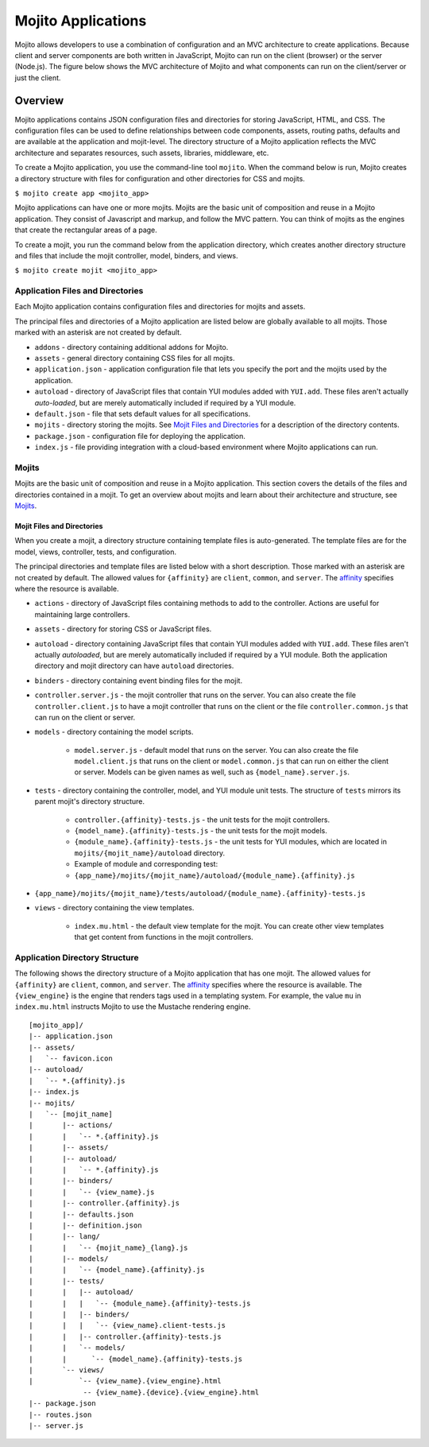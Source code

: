 

===================
Mojito Applications
===================

Mojito allows developers to use a combination of configuration and an MVC architecture to create applications. Because client and server components 
are both written in JavaScript, Mojito can run on the client (browser) or the server (Node.js). The figure below shows the MVC architecture of Mojito 
and what components can run on the client/server or just the client.

.. image:: images/basic_mojit.gif
   :width: 400px
   :height: 355px

Overview
########

Mojito applications contains JSON configuration files and directories for storing JavaScript, HTML, and CSS. The configuration files can be used to define relationships 
between code components, assets, routing paths, defaults and are available at the application and mojit-level. The directory structure of a Mojito application reflects the 
MVC architecture and separates resources, such assets, libraries, middleware, etc.

To create a Mojito application, you use the command-line tool ``mojito``. When the command below is run, Mojito creates a directory 
structure with files for configuration and other directories for CSS and mojits.

``$ mojito create app <mojito_app>``

Mojito applications can have one or more mojits. Mojits are the basic unit of composition and reuse in a Mojito application. They consist of Javascript and markup, and 
follow the MVC pattern. You can think of mojits as the engines that create the rectangular areas of a page.

To create a mojit, you run the command below from the application directory, which creates another directory structure and files that include the mojit controller, 
model, binders, and views.

``$ mojito create mojit <mojito_app>``

Application Files and Directories
=================================

Each Mojito application contains configuration files and directories for mojits and assets.

The principal files and directories of a Mojito application are listed below are globally available to all mojits. 
Those marked with an asterisk are not created by default.

- ``addons`` - directory containing additional addons for Mojito.
- ``assets`` - general directory containing CSS files for all mojits.
- ``application.json`` - application configuration file that lets you specify the port and the mojits used by the application.
- ``autoload`` - directory of JavaScript files that contain YUI modules added with ``YUI.add``. These files aren't actually *auto-loaded*, but are merely automatically included if required by a YUI module.
- ``default.json`` - file that sets default values for all specifications.
- ``mojits`` - directory storing the mojits. See `Mojit Files and Directories`_ for a description of the directory contents.
- ``package.json`` - configuration file for deploying the application.
- ``index.js`` - file providing integration with a cloud-based environment where Mojito applications can run.

.. _mojito_apps-mojits:

Mojits
======

Mojits are the basic unit of composition and reuse in a Mojito application. This 
section covers the details of the files and directories contained in a mojit.
To get an overview about mojits and learn about their architecture and structure, 
see `Mojits <mojito_mojits.html>`_. 


Mojit Files and Directories
---------------------------

When you create a mojit, a directory structure containing template files is auto-generated. The template files are for the model, views, controller, tests, and configuration.

The principal directories and template files are listed below with a short description. Those marked with an asterisk are not created by default. The allowed 
values for ``{affinity}`` are ``client``, ``common``, and ``server``. The `affinity <../reference/glossary.html>`_ specifies where the resource is available. 

- ``actions`` - directory of JavaScript files containing methods to add to the controller. Actions are useful for maintaining large controllers.
- ``assets`` - directory for storing CSS or JavaScript files.
- ``autoload`` - directory containing JavaScript files that contain YUI modules added with ``YUI.add``. These files aren't actually *autoloaded*, but are merely automatically included if required by a YUI module. Both the application directory and mojit directory can have ``autoload`` directories.
- ``binders`` - directory containing event binding files for the mojit.
- ``controller.server.js`` - the mojit controller that runs on the server. You can also create the file ``controller.client.js`` to have a mojit controller that runs on the client or the file ``controller.common.js`` that can run on the client or server.
- ``models`` - directory containing the model scripts.

   - ``model.server.js`` - default model that runs on the server. You can also create the file ``model.client.js`` that runs on the client or ``model.common.js`` that can run on either the client or server. Models can be given names as well, such as ``{model_name}.server.js``.
- ``tests`` - directory containing the controller, model, and YUI module unit tests. The structure of ``tests`` mirrors its parent mojit's directory structure.

   - ``controller.{affinity}-tests.js`` - the unit tests for the mojit controllers.
   - ``{model_name}.{affinity}-tests.js`` - the unit tests for the mojit models.
   - ``{module_name}.{affinity}-tests.js`` - the unit tests for YUI modules, which are located in  ``mojits/{mojit_name}/autoload`` directory.
   - Example of module and corresponding test:
   - ``{app_name}/mojits/{mojit_name}/autoload/{module_name}.{affinity}.js``

- ``{app_name}/mojits/{mojit_name}/tests/autoload/{module_name}.{affinity}-tests.js``

- ``views`` - directory containing the view templates.

   - ``index.mu.html`` - the default view template for the mojit. You can create other view templates that get content from functions in the mojit controllers.

Application Directory Structure
===============================

The following shows the directory structure of a Mojito application that has one mojit. The allowed 
values for ``{affinity}`` are ``client``, ``common``, and ``server``. The `affinity <../reference/glossary.html>`_ specifies where the resource is available. The ``{view_engine}`` is the 
engine that renders tags used in a templating system. For example, the value ``mu`` in ``index.mu.html`` instructs Mojito to use the Mustache rendering engine.

::

   [mojito_app]/
   |-- application.json
   |-- assets/
   |   `-- favicon.icon
   |-- autoload/
   |   `-- *.{affinity}.js
   |-- index.js
   |-- mojits/
   |   `-- [mojit_name]
   |       |-- actions/
   |       |   `-- *.{affinity}.js
   |       |-- assets/
   |       |-- autoload/
   |       |   `-- *.{affinity}.js
   |       |-- binders/
   |       |   `-- {view_name}.js
   |       |-- controller.{affinity}.js
   |       |-- defaults.json
   |       |-- definition.json
   |       |-- lang/
   |       |   `-- {mojit_name}_{lang}.js
   |       |-- models/
   |       |   `-- {model_name}.{affinity}.js
   |       |-- tests/
   |       |   |-- autoload/
   |       |   |   `-- {module_name}.{affinity}-tests.js
   |       |   |-- binders/
   |       |   |   `-- {view_name}.client-tests.js
   |       |   |-- controller.{affinity}-tests.js
   |       |   `-- models/
   |       |      `-- {model_name}.{affinity}-tests.js
   |       `-- views/
   |           `-- {view_name}.{view_engine}.html
                -- {view_name}.{device}.{view_engine}.html
   |-- package.json
   |-- routes.json
   |-- server.js


